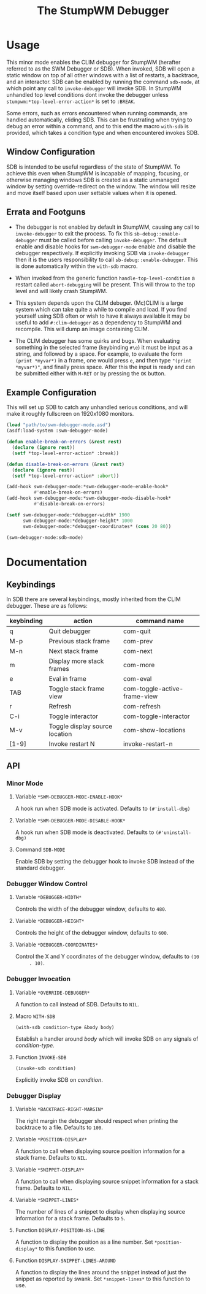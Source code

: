 #+TITLE: The StumpWM Debugger

* Usage
  This minor mode enables the CLIM debugger for StumpWM (herafter referred to as
  the SWM Debugger or SDB). When invoked, SDB will open a static window on top
  of all other windows with a list of restarts, a backtrace, and an
  interactor. SDB can be enabled by running the command ~sdb-mode~, at which
  point any call to ~invoke-debugger~ will invoke SDB. In StumpWM unhandled top
  level conditions dont invoke the debugger unless
  ~stumpwm:*top-level-error-action*~ is set to ~:BREAK~. 

  Some errors, such as errors encountered when running commands, are handled
  automatically, eliding SDB. This can be frustrating when trying to debug an
  error within a command, and to this end the macro ~with-sdb~ is provided,
  which takes a condition type and when encountered invokes SDB.

** Window Configuration  
   SDB is intended to be useful regardless of the state of StumpWM. To achieve
   this even when StumpWM is incapable of mapping, focusing, or otherwise
   managing windows SDB is created as a static unmanaged window by setting
   override-redirect on the window. The window will resize and move itself based
   upon user settable values when it is opened.

** Errata and Footguns
   - The debugger is not enabled by default in StumpWM, causing any call to
     ~invoke-debugger~ to exit the process. To fix this
     ~sb-debug::enable-debugger~ must be called before calling
     ~invoke-debugger~. The default enable and disable hooks for
     ~swm-debugger-mode~ enable and disable the debugger respectively. If
     explicitly invoking SDB via ~invoke-debugger~ then it is the users
     responsibility to call ~sb-debug::enable-debugger~. This is done
     automatically within the ~with-sdb~ macro.

   - When invoked from the generic function ~handle-top-level-condition~ a
     restart called ~abort-debugging~ will be present. This will throw to the
     top level and will likely crash StumpWM.

   - This system depends upon the CLIM debuger. (Mc)CLIM is a large system which
     can take quite a while to compile and load. If you find yourself using SDB
     often or wish to have it always available it may be useful to add
     ~#:clim-debugger~ as a dependency to StumpWM and recompile. This will dump
     an image containing CLIM.

   - The CLIM debugger has some quirks and bugs. When evaluating something in
     the selected frame (keybinding ~#\e~) it must be input as a string, and
     followed by a space. For example, to evaluate the form ~(print *myvar*)~
     in a frame, one would press ~e~, and then type ~"(print *myvar*)"~, and
     finally press space. After this the input is ready and can be submitted
     either with ~M-RET~ or by pressing the ~OK~ button. 

** Example Configuration
   This will set up SDB to catch any unhandled serious conditions, and will make
   it roughly fullscreen on 1920x1080 monitors.
   #+begin_src lisp
     (load "path/to/swm-debugger-mode.asd")
     (asdf:load-system :swm-debugger-mode)

     (defun enable-break-on-errors (&rest rest)
       (declare (ignore rest))
       (setf *top-level-error-action* :break))

     (defun disable-break-on-errors (&rest rest)
       (declare (ignore rest))
       (setf *top-level-error-action* :abort))

     (add-hook swm-debugger-mode:*swm-debugger-mode-enable-hook*
               #'enable-break-on-errors)
     (add-hook swm-debugger-mode:*swm-debugger-mode-disable-hook*
               #'disable-break-on-errors)

     (setf swm-debugger-mode:*debugger-width* 1900
           swm-debugger-mode:*debugger-height* 1000
           swm-debugger-mode:*debugger-coordinates* (cons 20 80))

     (swm-debugger-mode:sdb-mode)
   #+end_src
   
* Documentation

** Keybindings
   In SDB there are several keybindings, mostly inherited from the CLIM
   debugger. These are as follows:

   |------------+--------------------------------+------------------------------|
   | keybinding | action                         | command name                 |
   |------------+--------------------------------+------------------------------|
   | q          | Quit debugger                  | com-quit                     |
   | M-p        | Previous stack frame           | com-prev                     |
   | M-n        | Next stack frame               | com-next                     |
   | m          | Display more stack frames      | com-more                     |
   | e          | Eval in frame                  | com-eval                     |
   | TAB        | Toggle stack frame view        | com-toggle-active-frame-view |
   | r          | Refresh                        | com-refresh                  |
   | C-i        | Toggle interactor              | com-toggle-interactor        |
   | M-v        | Toggle display source location | com-show-locations           |
   |------------+--------------------------------+------------------------------|
   | [1-9]      | Invoke restart N               | invoke-restart-n             |
   |------------+--------------------------------+------------------------------|
   
** API

*** Minor Mode

**** Variable ~*SWM-DEBUGGER-MODE-ENABLE-HOOK*~
     A hook run when SDB mode is activated. Defaults to ~(#'install-dbg)~

**** Variable ~*SWM-DEBUGGER-MODE-DISABLE-HOOK*~
     A hook run when SDB mode is deactivated. Defaults to ~(#'uninstall-dbg)~

**** Command ~SDB-MODE~
     Enable SDB by setting the debugger hook to invoke SDB instead of the standard
     debugger.

*** Debugger Window Control

**** Variable ~*DEBUGGER-WIDTH*~
     Controls the width of the debugger window, defaults to ~480~.

**** Variable ~*DEBUGGER-HEIGHT*~
     Controls the height of the debugger window, defaults to ~600~.

**** Variable ~*DEBUGGER-COORDINATES*~
     Control the X and Y coordinates of the debugger window, defaults to ~(10
     . 10)~.

*** Debugger Invocation

**** Variable ~*OVERRIDE-DEBUGGER*~
     A function to call instead of SDB. Defaults to ~NIL~.

**** Macro ~WITH-SDB~
     ~(with-sdb condition-type &body body)~

     Establish a handler around /body/ which will invoke SDB on any signals of
     /condition-type/.

**** Function ~INVOKE-SDB~
     ~(invoke-sdb condition)~

     Explicitly invoke SDB on /condition/.

*** Debugger Display

**** Variable ~*BACKTRACE-RIGHT-MARGIN*~
     The right margin the debugger should respect when printing the backtrace to
     a file. Defaults to ~100~.

**** Variable ~*POSITION-DISPLAY*~
     A function to call when displaying source position information for a stack
     frame. Defaults to ~NIL~.

**** Variable ~*SNIPPET-DISPLAY*~
     A function to call when displaying source snippet information for a stack
     frame. Defaults to ~NIL~.

**** Variable ~*SNIPPET-LINES*~
     The number of lines of a snippet to display when displaying source
     information for a stack frame. Defaults to ~5~. 

**** Function ~DISPLAY-POSITION-AS-LINE~
     A function to display the position as a line number. Set
     ~*position-display*~ to this function to use. 

**** Function ~DISPLAY-SNIPPET-LINES-AROUND~
     A function to display the lines around the snippet instead of just the
     snippet as reported by swank. Set ~*snippet-lines*~ to this function to
     use. 
